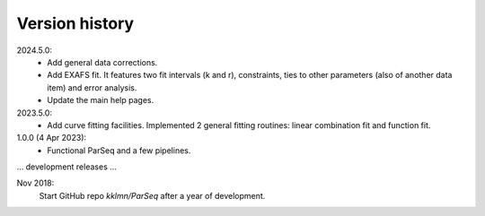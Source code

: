 .. _history:

Version history
---------------

2024.5.0:
    - Add general data corrections.

    - Add EXAFS fit. It features two fit intervals (k and r), constraints,
      ties to other parameters (also of another data item) and error analysis.

    - Update the main help pages.

2023.5.0:
    - Add curve fitting facilities. Implemented 2 general fitting routines:
      linear combination fit and function fit.

1.0.0 (4 Apr 2023):
    - Functional ParSeq and a few pipelines.

... development releases ...

Nov 2018:
    Start GitHub repo `kklmn/ParSeq` after a year of development.
